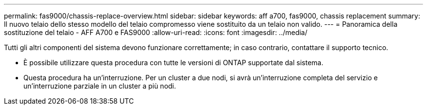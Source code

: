 ---
permalink: fas9000/chassis-replace-overview.html 
sidebar: sidebar 
keywords: aff a700, fas9000, chassis replacement 
summary: Il nuovo telaio dello stesso modello del telaio compromesso viene sostituito da un telaio non valido. 
---
= Panoramica della sostituzione del telaio - AFF A700 e FAS9000
:allow-uri-read: 
:icons: font
:imagesdir: ../media/


[role="lead"]
Tutti gli altri componenti del sistema devono funzionare correttamente; in caso contrario, contattare il supporto tecnico.

* È possibile utilizzare questa procedura con tutte le versioni di ONTAP supportate dal sistema.
* Questa procedura ha un'interruzione. Per un cluster a due nodi, si avrà un'interruzione completa del servizio e un'interruzione parziale in un cluster a più nodi.

